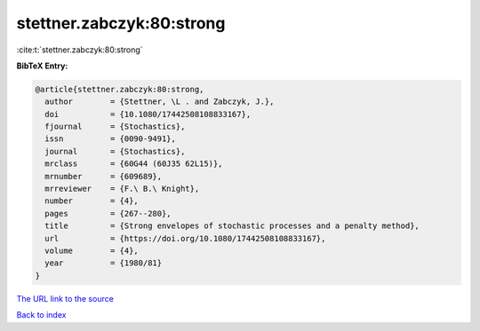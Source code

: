 stettner.zabczyk:80:strong
==========================

:cite:t:`stettner.zabczyk:80:strong`

**BibTeX Entry:**

.. code-block:: bibtex

   @article{stettner.zabczyk:80:strong,
     author        = {Stettner, \L . and Zabczyk, J.},
     doi           = {10.1080/17442508108833167},
     fjournal      = {Stochastics},
     issn          = {0090-9491},
     journal       = {Stochastics},
     mrclass       = {60G44 (60J35 62L15)},
     mrnumber      = {609689},
     mrreviewer    = {F.\ B.\ Knight},
     number        = {4},
     pages         = {267--280},
     title         = {Strong envelopes of stochastic processes and a penalty method},
     url           = {https://doi.org/10.1080/17442508108833167},
     volume        = {4},
     year          = {1980/81}
   }

`The URL link to the source <https://doi.org/10.1080/17442508108833167>`__


`Back to index <../By-Cite-Keys.html>`__
